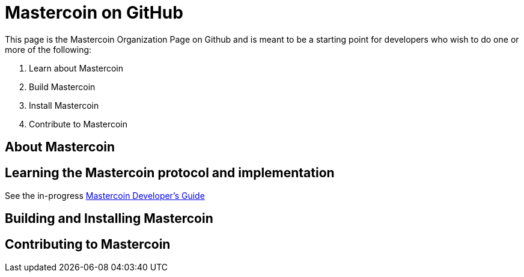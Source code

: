 = Mastercoin on GitHub

This page is the Mastercoin Organization Page on Github and is meant to be a starting point for developers who wish to do one or more of the following:

. Learn about Mastercoin
. Build Mastercoin
. Install Mastercoin
. Contribute to Mastercoin

== About Mastercoin

== Learning the Mastercoin protocol and implementation

See the in-progress link:dev-guide[Mastercoin Developer's Guide]

== Building and Installing Mastercoin

== Contributing to Mastercoin


